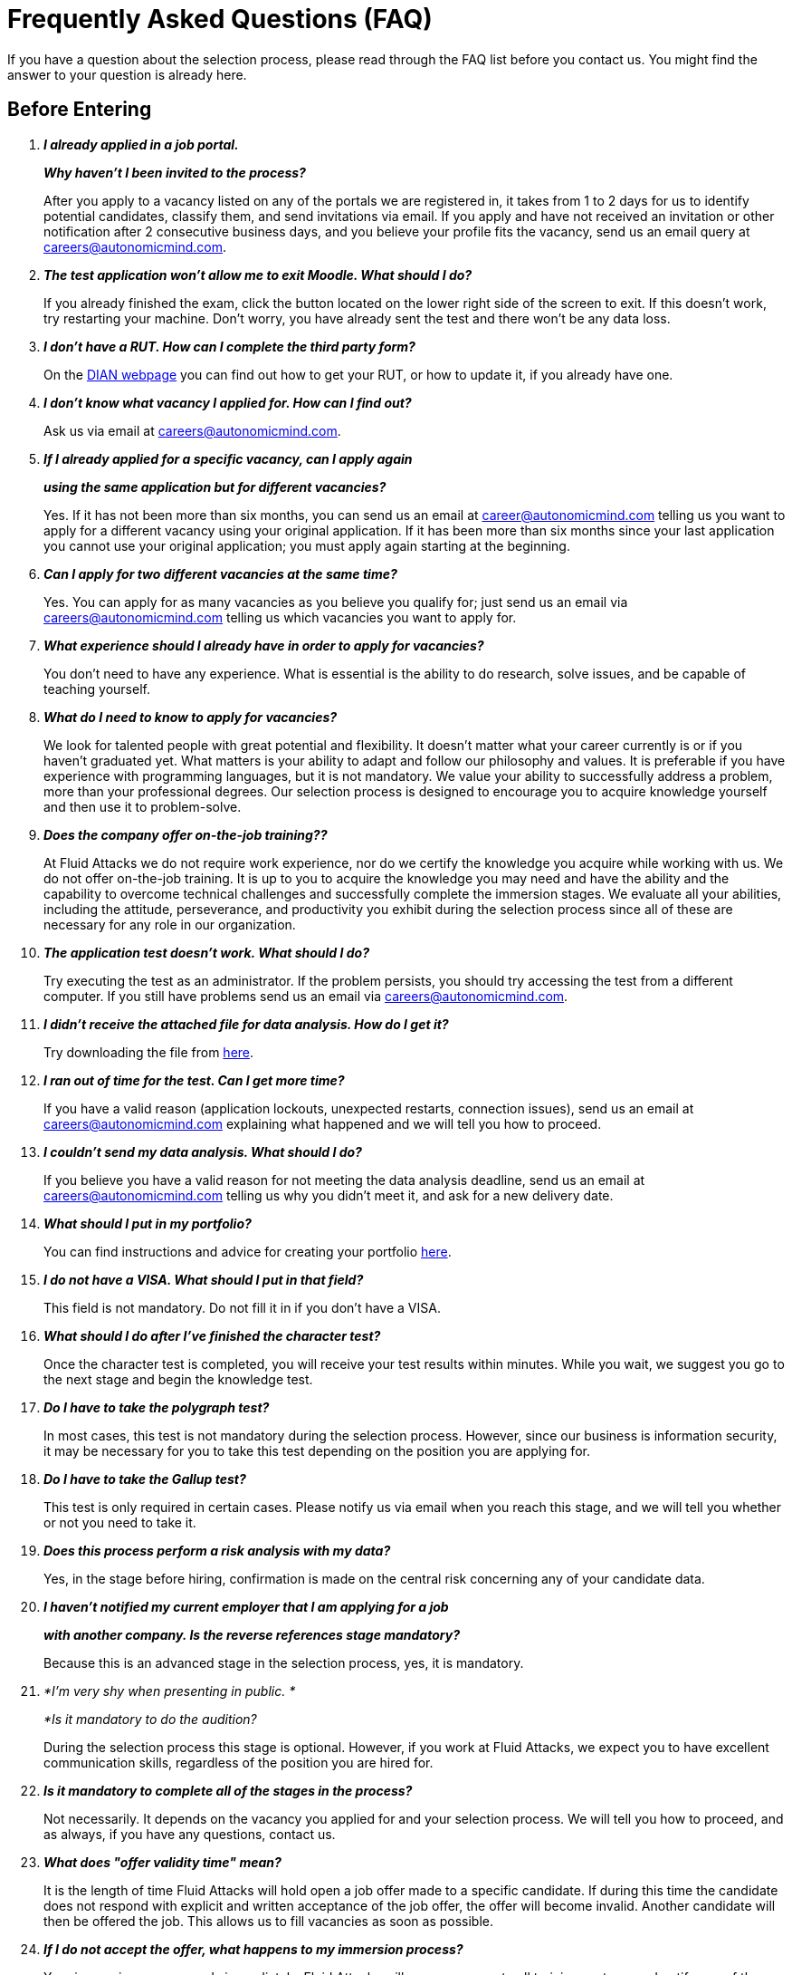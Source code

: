 :slug: careers/faq/
:category: careers
:description: The main goal of the following page is to inform potential talents and people interested in working with us about our selection process. Here we present a Frequently Asked Questions (FAQ) section which intends to guide our candidates through the selection process.
:keywords: Fluid Attacks, Careers, Selection, Process, FAQ, Questions.

= Frequently Asked Questions (FAQ)

If you have a question about the selection process,
please read through the FAQ list before you contact us.
You might find the answer to your question is already here.

== Before Entering

[qanda]

*I already applied in a job portal.*::
*Why haven't I been invited to the process?*::
  After you apply to a vacancy
  listed on any of the portals we are registered in,
  it takes from +1+ to +2+ days for us to identify potential candidates,
  classify them, and send invitations via email.
  If you apply and have not received an invitation
  or other notification after 2 consecutive business days,
  and you believe your profile fits the vacancy,
  send us an email query at careers@autonomicmind.com.

*The test application won't allow me to exit Moodle. What should I do?*::
  If you already finished the exam,
  click the button located on the lower right side of the screen to exit.
  If this doesn’t work, try restarting your machine.
  Don’t worry, you have already sent the test
  and there won’t be any data loss.

*I don't have a RUT. How can I complete the third party form?*::
  On the link:http://www.dian.gov.co/contenidos/servicios/rut.html[+DIAN+ webpage]
  you can find out how to get your +RUT+, or how to update it,
  if you already have one.

*I don’t know what vacancy I applied for. How can I find out?*::
  Ask us via email at careers@autonomicmind.com.

*If I already applied for a specific vacancy, can I apply again*::
*using the same application but for different vacancies?*::
  Yes. If it has not been more than six months,
  you can send us an email at career@autonomicmind.com
  telling us you want to apply for a different vacancy
  using your original application.
  If it has been more than six months since your last application
  you cannot use your original application;
  you must apply again starting at the beginning.

*Can I apply for two different vacancies at the same time?*::
  Yes. You can apply for as many vacancies as you believe you qualify for;
  just send us an email via careers@autonomicmind.com
  telling us which vacancies you want to apply for.

*What experience should I already have in order to apply for vacancies?*::
  You don’t need to have any experience.
  What is essential is the ability to do research,
  solve issues, and be capable of teaching yourself.

*What do I need to know to apply for vacancies?*::
  We look for talented people with great potential and flexibility.
  It doesn’t matter what your career currently is
  or if you haven’t graduated yet.
  What matters is your ability to adapt and follow our philosophy and values.
  It is preferable if you have experience with programming languages,
  but it is not mandatory.
  We value your ability to successfully address a problem,
  more than your professional degrees.
  Our selection process is designed to encourage you
  to acquire knowledge yourself and then use it to problem-solve.

*Does the company offer on-the-job training??*::
  At +Fluid Attacks+ we do not require work experience,
  nor do we certify the knowledge you acquire while working with us.
  We do not offer on-the-job training.
  It is up to you to acquire the knowledge you may need
  and have the ability and the capability to overcome technical challenges
  and successfully complete the immersion stages.
  We evaluate all your abilities, including the attitude,
  perseverance, and productivity you exhibit during the selection process
  since all of these are necessary for any role in our organization.

*The application test doesn’t work. What should I do?*::
  Try executing the test as an administrator.
  If the problem persists,
  you should try accessing the test from a different computer.
  If you still have problems send us an email via careers@autonomicmind.com.

*I didn’t receive the attached file for data analysis. How do I get it?*::
  Try downloading the file from [button]#link:../non-technical-challenges/hallazgos-open-data.tar.bz2[here]#.

*I ran out of time for the test. Can I get more time?*::
   If you have a valid reason
   (application lockouts, unexpected restarts, connection issues),
   send us an email at careers@autonomicmind.com
   explaining what happened
   and we will tell you how to proceed.

*I couldn’t send my data analysis. What should I do?*::
  If you believe you have a valid reason
  for not meeting the data analysis deadline,
  send us an email at careers@autonomicmind.com
  telling us why you didn't meet it,
  and ask for a new delivery date.

*What should I put in my portfolio?*::
  You can find instructions and
  advice for creating your portfolio [button]#link:../portfolio/[here]#.

*I do not have a VISA. What should I put in that field?*::
  This field is not mandatory.
  Do not fill it in if you don’t have a +VISA+.

*What should I do after I've finished the character test?*::
 Once the character test is completed,
 you will receive your test results within minutes.
 While you wait, we suggest you go to the next stage
 and begin the knowledge test.

*Do I have to take the polygraph test?*::
  In most cases, this test is not mandatory during the selection process.
  However, since our business is information security,
  it may be necessary for you to take this test
  depending on the position you are applying for.

*Do I have to take the Gallup test?*::
  This test is only required in certain cases.
  Please notify us via email when you reach this stage,
  and we will tell you whether or not you need to take it.

*Does this process perform a risk analysis with my data?*::
  Yes, in the stage before hiring,
  confirmation is made on the central risk
  concerning any of your candidate data.

*I haven’t notified my current employer that I am applying for a job*::
*with another company. Is the reverse references stage mandatory?*::
  Because this is an advanced stage in the selection process,
  yes, it is mandatory.

*I’m very shy when presenting in public. *::
*Is it mandatory to do the audition?::
  During the selection process this stage is optional.
  However, if you work at +Fluid Attacks+,
  we expect you to have excellent communication skills,
  regardless of the position you are hired for.

*Is it mandatory to complete all of the stages in the process?*::
  Not necessarily.
  It depends on the vacancy you applied for and your selection process.
  We will tell you how to proceed,
  and as always, if you have any questions, contact us.

*What does "offer validity time" mean?*::
  It is the length of time +Fluid Attacks+
  will hold open a job offer made to a specific candidate.
  If during this time the candidate does not respond
  with explicit and written acceptance of the job offer,
  the offer will become invalid.
  Another candidate will then be offered the job.
  This allows us to fill vacancies as soon as possible.

*If I do not accept the offer, what happens to my immersion process?*::
  Your immersion process ends immediately.
  +Fluid Attacks+ will remove access to all training systems
  and notify you of the total work hours
  to be put on your monthly time-worked invoice.

== After Entering

+Fluid Attacks+ is a company focused and specialized in +Red Team+ testing.
We aim information security concepts towards an offensive approach,
looking for all the vulnerabilities and reporting them
as soon as possible.
Below we list some Frequently Asked Questions (+FAQ+)
presented when the talent is hired
and is part of our work team:

[qanda]

*What are the responsibilities of my role?*::
  +Fluid Attacks+ seeks to be agile and flexible,
  capable of adapting to changes at high speed.
  To accomplish this goal, we have decided to keep
  a work team below +50+ persons.
  In addition to that,
  we require generic roles and a lot of team work,
  which allows co-workers to complement each other's weaknesses.
  Because of this, each profile is grouped
  in any of these +2+ kind of roles: technical and non-technical.
  +
  * In technical roles, the responsibilities typically are:
  hacking systems, audit source code, develop attack exploits,
  develop tools for hackers, document found vulnerabilities,
  configure infrastructure as code, perform peer review,
  present reports to the customers,
  spread knowledge among customers and co-workers,
  migration of obsolete information and creation of new information,
  among others.
  +
  +
  * Non-technical roles comprise responsibilities of:
  customer management, technical pre-sales, marketing,
  +Fluid Attacks+ representation in other companies,
  speakers for conferences or seminars,
  crisis management, among others.
  +
  In short, the responsibilities defined for each role
  are unknown, and we expect you to contribute
  to any aspect of the previous kind of roles,
  depending on the needs of the company.
  We truly appreciate high technical talents that,
  after fulfilling technical roles,
  gradually migrate to non-technical roles.

*What kind of contract does Fluid Attacks offer?*::
  In +Fluid Attacks+ we offer just one type of contract:
  Labour contract for an indefinite period,
  with all the benefits required by law
  and parafiscal contributions
  (healthcare, retirement fund, allowances, layoffs)
  all paid on the +100%+ of the salary.
  All the talents have the same type of contract no matter their role,
  the only change is the salary amount.

*Does the salary offer correspond to the amount deposited into my account?*::
  No, the salary offer corresponds to the gross salary.
  The net salary will depend on personal variables
  that the employer cannot define
  (such as contribution to retirement funds, housing interests,
  number of dependents, among others ).
  However, in the following [button]#link:http://www.elempleo.com/co/calculadora-salarial/[link]#
  you can simulate an approximated value for your net salary.
  Enter the proposed salary in the first field (+Salario+).
  And then press +Calcular+.
  In the monthly net compensation field,
  you will find an approximated value of the the money
  that you will receive monthly in your payroll account.

*Why is there a difference between the gross salary and the net salary?*::
  There are law deductions that the government makes to the employees.
  These values are fixed and neither the talent
  nor +Fluid Attacks+ may modify them.
  The only value to agree is the amount of the gross salary.

*Must the talent pay his/her own social security?*::
  No, the talent must not pay anything on his/her own.
  It is +Fluid Attacks+ who directly performs the deductions
  and makes the payment to the corresponding entities.
  (+EPS+, retirement funds, compensation funds, among others).
  +Fluid Attacks+ includes all benefits demanded by law
  in the 100% of the salary,
  ensuring that the talent must not perform additional payments
  to the deductions previously indicated.

*The offered salary may change?*::
  No. +Fluid Attacks+ respects the talent salary expectation,
  and do not question nor comment it.
  Any salary expectation is reasonable
  and may be based on salaries from other enterprises,
  on different sectors, business or funding models.
  Each salary offer made by +Fluid Attacks+
  is carefully assessed by a committee of +3+ and +5+ persons,
  seeking to guarantee the inner equality
  (employees with same performance and long term alignment
  have the same salary and the group salary can be maintained over time).
  For this reason, the salary offer you receive
  was evaluated taken those factors into account
  and a higher salary value implies to generate
  a promotion without fuhrer information.
  Thus, the value of each offer that +Fluid Attacks+
  sends is definitive and always express our best offer.
  We understand that sometimes those values
  may not compete with other enterprises,
  but we prefer to keep the inner equality
  instead of generating exceptional cases
  for external factors out of our control.
  We recommend you to keep reading to understand
  when and how +Fluid Attacks+ can increase your salary.

*Does the variable salary exist in Fluid Attacks?*::
  No, we don't use a variable salary schema for any person.
  Even in the commercial roles, this model is not applied.
  We consider that this practice individualize the enterprise,
  difficult the team work, increases the documentary management,
  discourage talents in crisis times
  and transmits the wrong message of focusing in the results
  instead of the process.

*What additional benefits do I have as employee?*::
  We don't have additional benefits such as gym,
  prepaid healthcare, days off for birthday or seniority,
  additional bonuses or food allowance.
  Our vision is to focus all our efforts in the salary,
  so each employee may invert it on his/her individual priorities:
  health, education, entertainment, food, traveling, etc.
  With this, we also seek to make a contribution to the retirement funds
  based on the +100%+ of your salary
  and to avoid decreasing the retirement savings
  by short term benefits.

*How does Fluid Attacks support the talent knowledge?*::
  With time and money:
  +
  * In time, all the effort you decide to devote into your training
  can be reported and hence, subject to compensation,
  in case of extra efforts on working days or dedication on weekends.
  +
  +
  * In money, for the acquisition of official material
  and sponsorship of the certification tests,
  through a condoned funding by permanence.

*Is it mandatory to certificate?*::
  No. It's a professional development mechanism
  that +Fluid Attacks+ offer to their talents.
  However, deciding to not taking the suggested certifications
  will always lead into talking about the long term alignment
  to search other possibles required roles
  that the talent may be interested in.
  In case of finding such alignment,
  the sponsored certification will change to the related role.

*When it starts to run my certification time? Is it negotiable?*::
  It is not negotiable. All the certifications sponsored by +Fluid Attacks+
  follow the same funding model.
  However, this model allows certain variations.
  For example, the talent can decide to not certificate,
  or to pay the certifications or the materials on his/her own,
  and hence the funding is not entirely required.
  It is also possible to quit before +48+ months
  and the funding will be proportional.
  Finally, the certification and the acquired knowledge
  are an asset of the talent,
  and such asset will be lost
  in case the talent leaves the organization.

*What happens if I lose the certification test?*::
  Nothing happens if you lose the certification test
  unless you are not willing to keep trying.
  +Fluid Attacks+ encourage the process over the results.
  For this reason, as well as when the certification is obtained
  there is no salary adjustment,
  also there are no adverse effects when it's lost.
  +Fluid Attacks+ may sponsor the retest if you wish,
  and this cycle can be repeated indefinitely,
  as long as there are evidence of effort and dedication to obtain it
  (training time reports).
  We have people who have presented the same test for over +4+ times
  always with the sponsorship of +Fluid Attacks+.
  Finally if the talent doesn't approve the tests
  and doesn't wish to keep trying
  there would be a monthly salary deduction
  during the following +24+ months
  and in case of retreat this amount
  will be subtracted from the settlement pending balance.

*What is the exact amount of the certification funding?*::
  The exact value is known only during the purchase,
  because it varies depending on the certification,
  the components you want to cover (test or official material),
  price variations on the vendor side, among others.
  For reference purposes,
  there are certification from +300 USD+ up to +1000 USD+.

*How should I manage my time?*::
  Every talent should agree with their direct leader
  the personal reference schedules of +48+ hours per week
  from Monday to Friday, starting at +7 AM+.
  This reference schedule must intersect +75%+
  of our customers schedules (+7AM+ a +6PM+ COT).
  However, this schedule is a reference,
  you must take into account the timing of your duties,
  notifying in due time without asking permissions
  about the exceptions on your reference schedule.
  This grants you autonomy and freedom
  without paperwork when your role and compromises allow it.
  There are *zero tolerance* on failures to comply deadlines
  or third party meetings either with customers or coworkers.

*Can I adjust my schedule if I'm currently studying?*::
  In the framework of the previous answer, yes.

*How is it made the time report?*::
  We use a time report system called +TimeDoctor+
  which allows to track activities in real time,
  without additional efforts from the talent
  aside of the efforts dedicated to the customer and the project.
  This system logs all the activities performed by the talent
  while he/she is working,
  but it also can be disabled when the talent is not working
  and to perform personal activities.
  This allows us to keep a healthy balance between control and autonomy.
  There is no expected total working time share,
  we leave this value to the talent criteria.
  However in exceptional cases that a talent
  exceeds +48+ hours per week systematically,
  the organization unilaterally adjusts its assignments,
  in addition to granting compensatory days as soon as possible.

*Why is the reporting fee not 48h if the schedule is 48h?*::
  Because the reference schedule
  defines the availability expectation for the talent
  based on a focused dedication.
  We understand that each person has different work paces
  which may vary over weeks,
  for this reason,
  expecting a rigid dedication of +48+ hours per week is unrealistic.
  Additionally, our method for measuring the effort
  is very accurate and strict
  and hence we focus on reporting the reality.

*Is there a dress code in Fluid Attacks?*::
  We can execute projects on +Fluid Attacks+ facilities
  or in the customer facilities:
  +
  * When we attend to +Fluid Attacks+ facilities
  there is no dressing code.
  You may dress as comfortable as you want.
  +
  +
  * When we execute projects on the clients facilities
  we must know and comply with their dress code.

*Do I have to work on weekends or at night?*::
  It is not usual for the company to request for this situation.
  If it happens to occur is something exceptional.
  In order to assume the worst scenario,
  in a year we may ask you to work on +4+ weekends and +10+ nights.
  These values correspond to the company request
  and do not include the instances on which the talent
  have to work on weekends or nights in order to fulfill
  the schedule or the working fee.

*Where do I have to work?*::
  We can execute projects on +Fluid Attacks+ facilities
  or in the customer facilities.
